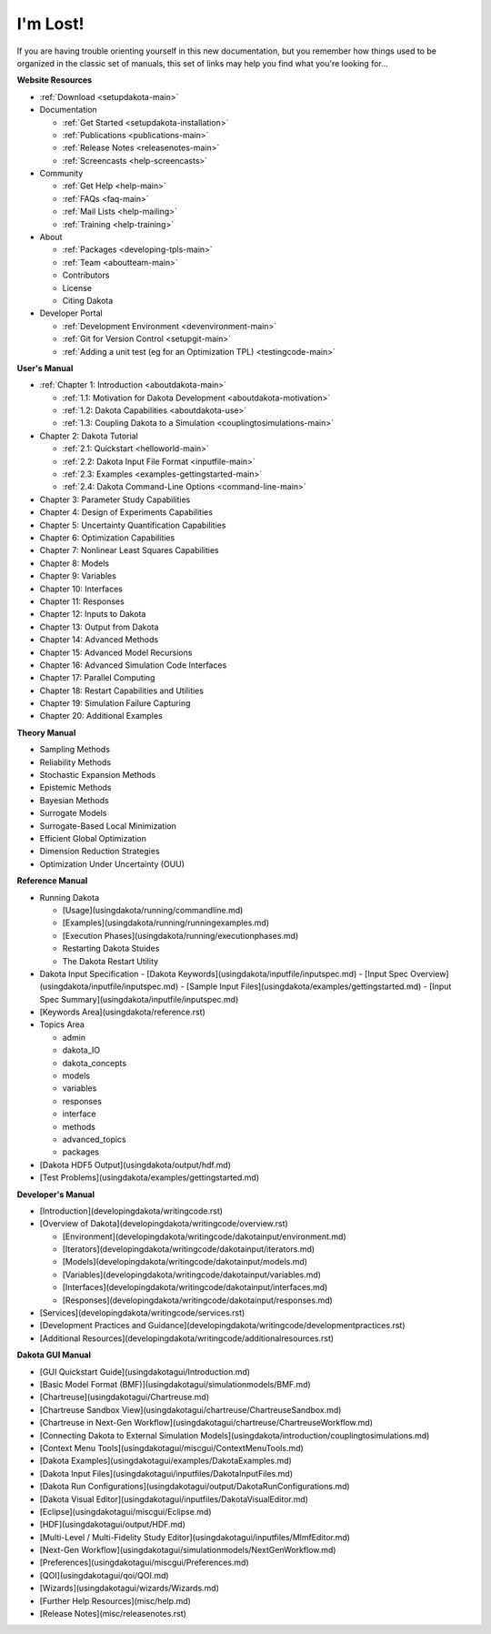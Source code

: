 .. _classictoc-main:

"""""""""
I'm Lost!
"""""""""

If you are having trouble orienting yourself in this new documentation, but you remember how things used to be organized in the classic
set of manuals, this set of links may help you find what you're looking for...

**Website Resources**

- :ref:`Download <setupdakota-main>`
- Documentation

  - :ref:`Get Started <setupdakota-installation>`
  - :ref:`Publications <publications-main>`
  - :ref:`Release Notes <releasenotes-main>`
  - :ref:`Screencasts <help-screencasts>`
  
- Community

  - :ref:`Get Help <help-main>`
  - :ref:`FAQs <faq-main>`
  - :ref:`Mail Lists <help-mailing>`
  - :ref:`Training <help-training>`
  
- About

  - :ref:`Packages <developing-tpls-main>`
  - :ref:`Team <aboutteam-main>`
  - Contributors
  - License
  - Citing Dakota
  
- Developer Portal

  - :ref:`Development Environment <devenvironment-main>`
  - :ref:`Git for Version Control <setupgit-main>`
  - :ref:`Adding a unit test (eg for an Optimization TPL) <testingcode-main>`

**User's Manual**

- :ref:`Chapter 1: Introduction <aboutdakota-main>`

  - :ref:`1.1: Motivation for Dakota Development <aboutdakota-motivation>`
  - :ref:`1.2: Dakota Capabilities <aboutdakota-use>`
  - :ref:`1.3: Coupling Dakota to a Simulation <couplingtosimulations-main>`

- Chapter 2: Dakota Tutorial

  - :ref:`2.1: Quickstart <helloworld-main>`
  - :ref:`2.2: Dakota Input File Format <inputfile-main>`
  - :ref:`2.3: Examples <examples-gettingstarted-main>`
  - :ref:`2.4: Dakota Command-Line Options <command-line-main>`

- Chapter 3: Parameter Study Capabilities
- Chapter 4: Design of Experiments Capabilities
- Chapter 5: Uncertainty Quantification Capabilities
- Chapter 6: Optimization Capabilities
- Chapter 7: Nonlinear Least Squares Capabilities
- Chapter 8: Models
- Chapter 9: Variables
- Chapter 10: Interfaces
- Chapter 11: Responses
- Chapter 12: Inputs to Dakota
- Chapter 13: Output from Dakota
- Chapter 14: Advanced Methods
- Chapter 15: Advanced Model Recursions
- Chapter 16: Advanced Simulation Code Interfaces
- Chapter 17: Parallel Computing
- Chapter 18: Restart Capabilities and Utilities
- Chapter 19: Simulation Failure Capturing
- Chapter 20: Additional Examples

**Theory Manual**

- Sampling Methods
- Reliability Methods
- Stochastic Expansion Methods
- Epistemic Methods
- Bayesian Methods
- Surrogate Models
- Surrogate-Based Local Minimization
- Efficient Global Optimization
- Dimension Reduction Strategies
- Optimization Under Uncertainty (OUU)

**Reference Manual**

- Running Dakota

  - [Usage](usingdakota/running/commandline.md)
  - [Examples](usingdakota/running/runningexamples.md)
  - [Execution Phases](usingdakota/running/executionphases.md)
  - Restarting Dakota Stuides
  - The Dakota Restart Utility
  
- Dakota Input Specification
  - [Dakota Keywords](usingdakota/inputfile/inputspec.md)
  - [Input Spec Overview](usingdakota/inputfile/inputspec.md)
  - [Sample Input Files](usingdakota/examples/gettingstarted.md)
  - [Input Spec Summary](usingdakota/inputfile/inputspec.md)
  
- [Keywords Area](usingdakota/reference.rst)
- Topics Area

  - admin
  - dakota_IO
  - dakota_concepts
  - models
  - variables
  - responses
  - interface
  - methods
  - advanced_topics
  - packages

- [Dakota HDF5 Output](usingdakota/output/hdf.md)
- [Test Problems](usingdakota/examples/gettingstarted.md)

**Developer's Manual**

- [Introduction](developingdakota/writingcode.rst)
- [Overview of Dakota](developingdakota/writingcode/overview.rst)

  - [Environment](developingdakota/writingcode/dakotainput/environment.md)
  - [Iterators](developingdakota/writingcode/dakotainput/iterators.md)
  - [Models](developingdakota/writingcode/dakotainput/models.md)
  - [Variables](developingdakota/writingcode/dakotainput/variables.md)
  - [Interfaces](developingdakota/writingcode/dakotainput/interfaces.md)
  - [Responses](developingdakota/writingcode/dakotainput/responses.md)
  
- [Services](developingdakota/writingcode/services.rst)
- [Development Practices and Guidance](developingdakota/writingcode/developmentpractices.rst)
- [Additional Resources](developingdakota/writingcode/additionalresources.rst)

**Dakota GUI Manual**

- [GUI Quickstart Guide](usingdakotagui/Introduction.md)
- [Basic Model Format (BMF)](usingdakotagui/simulationmodels/BMF.md)
- [Chartreuse](usingdakotagui/Chartreuse.md)
- [Chartreuse Sandbox View](usingdakotagui/chartreuse/ChartreuseSandbox.md)
- [Chartreuse in Next-Gen Workflow](usingdakotagui/chartreuse/ChartreuseWorkflow.md)
- [Connecting Dakota to External Simulation Models](usingdakota/introduction/couplingtosimulations.md)
- [Context Menu Tools](usingdakotagui/miscgui/ContextMenuTools.md)
- [Dakota Examples](usingdakotagui/examples/DakotaExamples.md)
- [Dakota Input Files](usingdakotagui/inputfiles/DakotaInputFiles.md)
- [Dakota Run Configurations](usingdakotagui/output/DakotaRunConfigurations.md)
- [Dakota Visual Editor](usingdakotagui/inputfiles/DakotaVisualEditor.md)
- [Eclipse](usingdakotagui/miscgui/Eclipse.md)
- [HDF](usingdakotagui/output/HDF.md)
- [Multi-Level / Multi-Fidelity Study Editor](usingdakotagui/inputfiles/MlmfEditor.md)
- [Next-Gen Workflow](usingdakotagui/simulationmodels/NextGenWorkflow.md)
- [Preferences](usingdakotagui/miscgui/Preferences.md)
- [QOI](usingdakotagui/qoi/QOI.md)
- [Wizards](usingdakotagui/wizards/Wizards.md)
- [Further Help Resources](misc/help.md)
- [Release Notes](misc/releasenotes.rst)